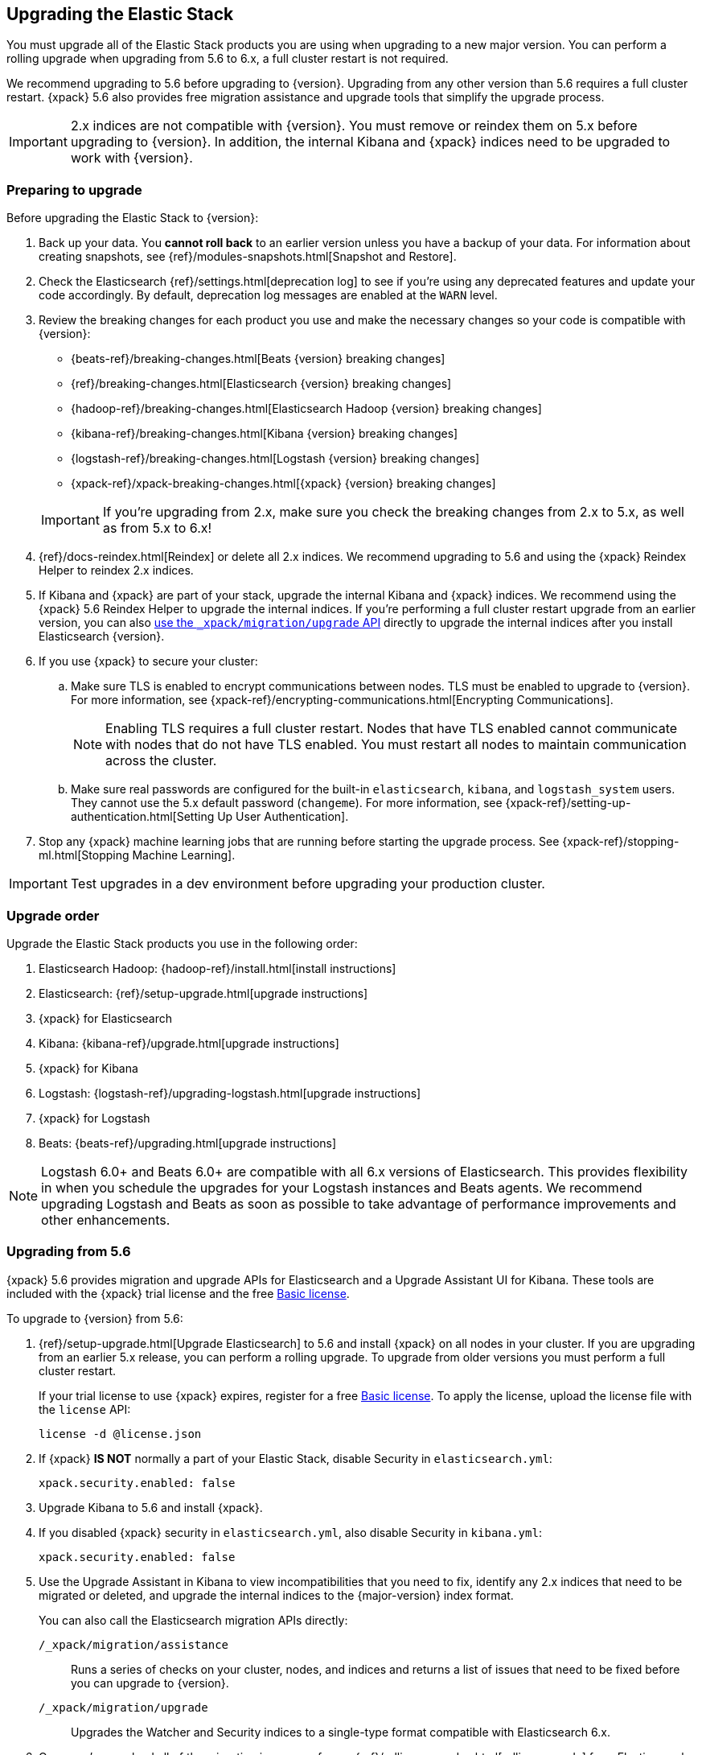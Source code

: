 [[upgrading-elastic-stack]]
== Upgrading the Elastic Stack

You must upgrade all of the Elastic Stack products you are using
when upgrading to a new major version. You can perform a rolling upgrade when
upgrading from 5.6 to 6.x, a full cluster restart is not required.

We recommend upgrading to 5.6 before upgrading to {version}.
Upgrading from any other version than 5.6 requires a full cluster
restart. {xpack} 5.6 also provides free migration assistance and
upgrade tools that simplify the upgrade process.

IMPORTANT: 2.x indices are not compatible with {version}. You must
remove or reindex them on 5.x before upgrading to {version}. In addition,
the internal Kibana and {xpack} indices need to be upgraded to work
with {version}.

=== Preparing to upgrade

Before upgrading the Elastic Stack to {version}:

. Back up your data. You **cannot roll back** to an earlier version unless
you have a backup of your data. For information about creating snapshots, see
{ref}/modules-snapshots.html[Snapshot and Restore].

. Check the Elasticsearch {ref}/settings.html[deprecation log] to see if
you're using any deprecated features and update your code accordingly.
By default, deprecation log messages are enabled at the `WARN` level.

. Review the breaking changes for each product you use
and make the necessary changes so your code is compatible with {version}:
+
--
** {beats-ref}/breaking-changes.html[Beats {version} breaking changes]
** {ref}/breaking-changes.html[Elasticsearch {version} breaking changes]
** {hadoop-ref}/breaking-changes.html[Elasticsearch Hadoop {version} breaking changes]
** {kibana-ref}/breaking-changes.html[Kibana {version} breaking changes]
** {logstash-ref}/breaking-changes.html[Logstash {version} breaking changes]
** {xpack-ref}/xpack-breaking-changes.html[{xpack} {version} breaking changes]

IMPORTANT: If you're upgrading from 2.x, make sure you
check the breaking changes from 2.x to 5.x, as well as from 5.x to 6.x!
--

. {ref}/docs-reindex.html[Reindex] or delete all 2.x indices. We recommend
upgrading to 5.6 and using the {xpack} Reindex Helper to reindex 2.x indices.

. If Kibana and {xpack} are part of your stack, upgrade the internal Kibana
and {xpack} indices. We recommend using the {xpack} 5.6 Reindex Helper to
upgrade the internal indices. If you're performing a full cluster restart upgrade
from an earlier version, you can also <<upgrade-internal-indices,use the
 `_xpack/migration/upgrade` API>> directly to upgrade the
internal indices after you install Elasticsearch {version}.

. If you use {xpack} to secure your cluster:
.. Make sure TLS is enabled to encrypt communications between nodes. TLS must
be enabled to upgrade to {version}. For more information, see
{xpack-ref}/encrypting-communications.html[Encrypting Communications].
+
NOTE: Enabling TLS requires a full cluster restart. Nodes that have TLS
enabled cannot communicate with nodes that do not have TLS enabled. You must
restart all nodes to maintain communication across the cluster.

.. Make sure real passwords are configured for the built-in `elasticsearch`,
`kibana`, and `logstash_system` users. They cannot use the 5.x default
password (`changeme`). For more information, see
{xpack-ref}/setting-up-authentication.html[Setting Up User Authentication].

. Stop any {xpack} machine learning jobs that are running before starting the
upgrade process. See
{xpack-ref}/stopping-ml.html[Stopping Machine Learning].

IMPORTANT: Test upgrades in a dev environment before upgrading your
production cluster.


[[upgrade-order-elastic-stack]]
=== Upgrade order

Upgrade the Elastic Stack products you use in the following order:

// TODO: Add link to x-pack upgrade doc

. Elasticsearch Hadoop: {hadoop-ref}/install.html[install instructions]
. Elasticsearch: {ref}/setup-upgrade.html[upgrade instructions]
. {xpack} for Elasticsearch
. Kibana: {kibana-ref}/upgrade.html[upgrade instructions]
. {xpack} for Kibana
. Logstash: {logstash-ref}/upgrading-logstash.html[upgrade instructions]
. {xpack} for Logstash
. Beats: {beats-ref}/upgrading.html[upgrade instructions]

NOTE: Logstash 6.0+ and Beats 6.0+ are compatible with all 6.x versions of
Elasticsearch. This provides flexibility in when you schedule the upgrades
for your Logstash instances and Beats agents. We recommend upgrading Logstash
and Beats as soon as possible to take advantage of performance improvements
and other enhancements.

[role="xpack"]
[[xpack-stack-upgrade]]
=== Upgrading from 5.6

{xpack} 5.6 provides migration and upgrade APIs for Elasticsearch and a
Upgrade Assistant UI for Kibana. These tools are included with the {xpack}
trial license and the free https://register.elastic.co/[Basic license].

To upgrade to {version} from 5.6:

. {ref}/setup-upgrade.html[Upgrade Elasticsearch] to 5.6 and
install {xpack} on all nodes in your cluster. If you are upgrading from an
earlier 5.x release, you can perform a rolling upgrade. To upgrade from older
versions you must perform a full cluster restart.
+
If your trial license to use {xpack} expires, register for a free
https://register.elastic.co/[Basic license]. To apply the license, upload
the license file with the `license` API:
+
[source,json]
----------------------------------------------------------
license -d @license.json
----------------------------------------------------------

. If {xpack} **IS NOT** normally a part of your Elastic Stack, disable Security
in `elasticsearch.yml`:
+
[source,yaml]
----------------------------------------------------------
xpack.security.enabled: false
----------------------------------------------------------

. Upgrade Kibana to 5.6 and install {xpack}.

. If you disabled {xpack} security in `elasticsearch.yml`, also disable
Security in `kibana.yml`:
+
[source,yaml]
----------------------------------------------------------
xpack.security.enabled: false
----------------------------------------------------------

. Use the Upgrade Assistant in Kibana to
view incompatibilities that you need to fix, identify any 2.x indices that
need to be migrated or deleted, and upgrade the internal indices to the
{major-version} index format.
+
You can also call the Elasticsearch migration APIs directly:
+
`/_xpack/migration/assistance`:: Runs a series of checks on your cluster,
nodes, and indices and returns a list of issues that need to be
fixed before you can upgrade to {version}.
+
`/_xpack/migration/upgrade`:: Upgrades the Watcher and Security indices to a
single-type format compatible with Elasticsearch 6.x.

. Once you've resolved all of the migration issues, perform
a {ref}/rolling-upgrades.html[rolling upgrade] from Elasticsearch 5.6 to {version}.

[[oss-stack-upgrade]]
=== Upgrading from a pre-5.6 installation

It is possible to upgrade directly to {major-version} from a pre-5.6 installation,
but it requires a {ref}/restart-upgrade.html[full cluster restart] and you must
manually reindex any 2.x indices you need to carry forward to {major-version}.

IMPORTANT: If you use Kibana or {xpack}, you also need to upgrade the
internal Kibana and X-Pack indices. For information about upgrading them
after you install Elasticsearch {version}, see
<<upgrade-internal-indices, Upgrading internal indices>>.

To manually reindex a 2.x index:

. Create an index with 6.x compatible mappings.
. Use the {ref}/docs-reindex.html[reindex API] to copy documents from the
2.x index into the new index. You can use a script to perform any necessary
modifications to the document data and metadata during reindexing.
. Use the {ref}/indices-aliases.html[_aliases] API to add the name of the 2.x
index as alias for the new index and delete the 2.x index.

[[upgrade-internal-indices]]
==== Upgrading internal indices for {major-version}

The format used for the internal indices used by Kibana and {xpack} has
changed in {major-version}. Before you can run Kibana and {xpack} in {version},
these indices must be upgraded to the new format. If you are upgrading from a
version prior to 5.6, you must upgrade them after after installing
Elasticsearch {version}.

To get a list of the indices that need to be upgraded, install {xpack} and use
the {ref}/migration-api-assistance.html[`_xpack/migration/assistance` API]:

[source,json]
----------------------------------------------------------
GET /_xpack/migration/assistance
----------------------------------------------------------
// CONSOLE

To upgrade the `.security` index:

. On a single node, add a temporary superuser account to the `file` realm.
. Use the {ref}/migration-api-upgrade.html[`_xpack/migration/upgrade`]
API to upgrade the security index, submitting the request with the credentials
for the temporary superuser:
+
--
[source,json]
----------------------------------------------------------
POST /_xpack/migration/upgrade/.security
----------------------------------------------------------
// CONSOLE
--

. Delete the temporary superuser account from the file realm.

You can use your regular administration credentials to upgrade the other
internal indices using the `_xpack/migration/upgrade` API.

TIP: Once you upgrade the `.kibana` index, you can run Kibana and use the
X-Pack Reindex Helper UI to upgrade the other indices.

[[upgrade-elastic-stack-for-elastic-cloud]]
=== Upgrading on Elastic Cloud

A single click in the Elastic Cloud console can upgrade a cluster to a newer
version, add more processing capacity, change plugins, and enable or disable
high availability, all at the same time. During the upgrade process,
Elasticsearch, Kibana, {xpack} and the officially included plugins are
upgraded simultaneously.

Although upgrading your Elastic Cloud clusters is easy, you still need to
address breaking changes that affect your application. Minor version upgrades,
upgrades from 5.6 to {major-version}, and all other cluster configuration
changes can be performed with no downtime.

To avoid downtime when a full cluster restart is required:

. Provision an additional cluster with the new Elasticsearch version, reindex
your data, and send index requests to both clusters temporarily.

. Verify that the new cluster performs as expected, fix any problems, and then
permanently swap in the new cluster.

. Delete the old cluster to stop incurring additional costs. You are billed
only for the time that the new cluster runs in parallel with your old cluster.
Usage is billed on an hourly basis.

To learn more about the upgrade process on Elastic Cloud, see {cloudref}/upgrading.html[
Upgrade Versions] and {cloudref}/cluster-config.html[Configuring Elastic Cloud].

NOTE: Elastic Cloud only supports upgrades to released versions. Preview
releases and master snapshots are not supported.
